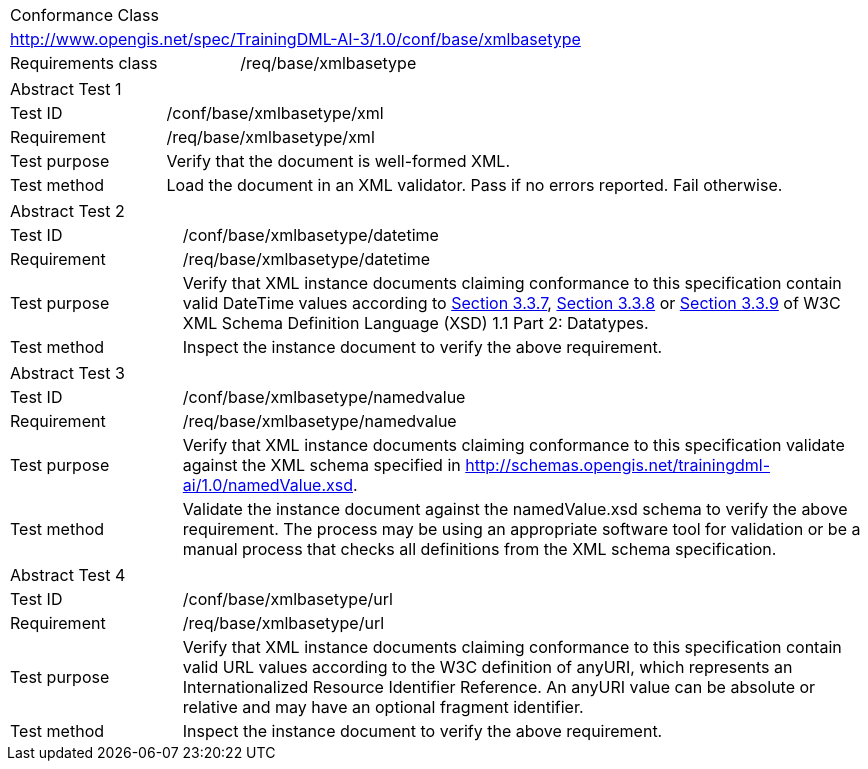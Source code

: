 [width="100%",cols="40%,60%",]
|===
2+|Conformance Class
2+|http://www.opengis.net/spec/TrainingDML-AI-3/1.0/conf/base/xmlbasetype
|Requirements class |/req/base/xmlbasetype
|===

[width="100%",cols="20%,80%",]
|===
2+|Abstract Test 1
|Test ID |/conf/base/xmlbasetype/xml
|Requirement |/req/base/xmlbasetype/xml
|Test purpose |Verify that the document is well-formed XML.
|Test method |Load the document in an XML validator. Pass if no errors reported. Fail otherwise.
|===

[width="100%",cols="20%,80%",]
|===
2+|Abstract Test 2
|Test ID |/conf/base/xmlbasetype/datetime
|Requirement |/req/base/xmlbasetype/datetime
|Test purpose |Verify that XML instance documents claiming conformance to this specification contain valid DateTime values according to https://www.w3.org/TR/xmlschema11-2/#dateTime[Section 3.3.7], https://www.w3.org/TR/xmlschema11-2/#time[Section 3.3.8] or https://www.w3.org/TR/xmlschema11-2/#date[Section 3.3.9] of W3C XML Schema Definition Language (XSD) 1.1 Part 2: Datatypes.
|Test method |Inspect the instance document to verify the above requirement.
|===

[width="100%",cols="20%,80%",]
|===
2+|Abstract Test 3
|Test ID |/conf/base/xmlbasetype/namedvalue
|Requirement |/req/base/xmlbasetype/namedvalue
|Test purpose |Verify that XML instance documents claiming conformance to this specification validate against the XML schema specified in http://schemas.opengis.net/trainingdml-ai/1.0/namedValue.xsd.
|Test method |Validate the instance document against the namedValue.xsd schema to verify the above requirement. The process may be using an appropriate software tool for validation or be a manual process that checks all definitions from the XML schema specification.
|===

[width="100%",cols="20%,80%",]
|===
2+|Abstract Test 4
|Test ID |/conf/base/xmlbasetype/url
|Requirement |/req/base/xmlbasetype/url
|Test purpose |Verify that XML instance documents claiming conformance to this specification contain valid URL values according to the W3C definition of anyURI, which represents an Internationalized Resource Identifier Reference. An anyURI value can be absolute or relative and may have an optional fragment identifier.
|Test method |Inspect the instance document to verify the above requirement.
|===
